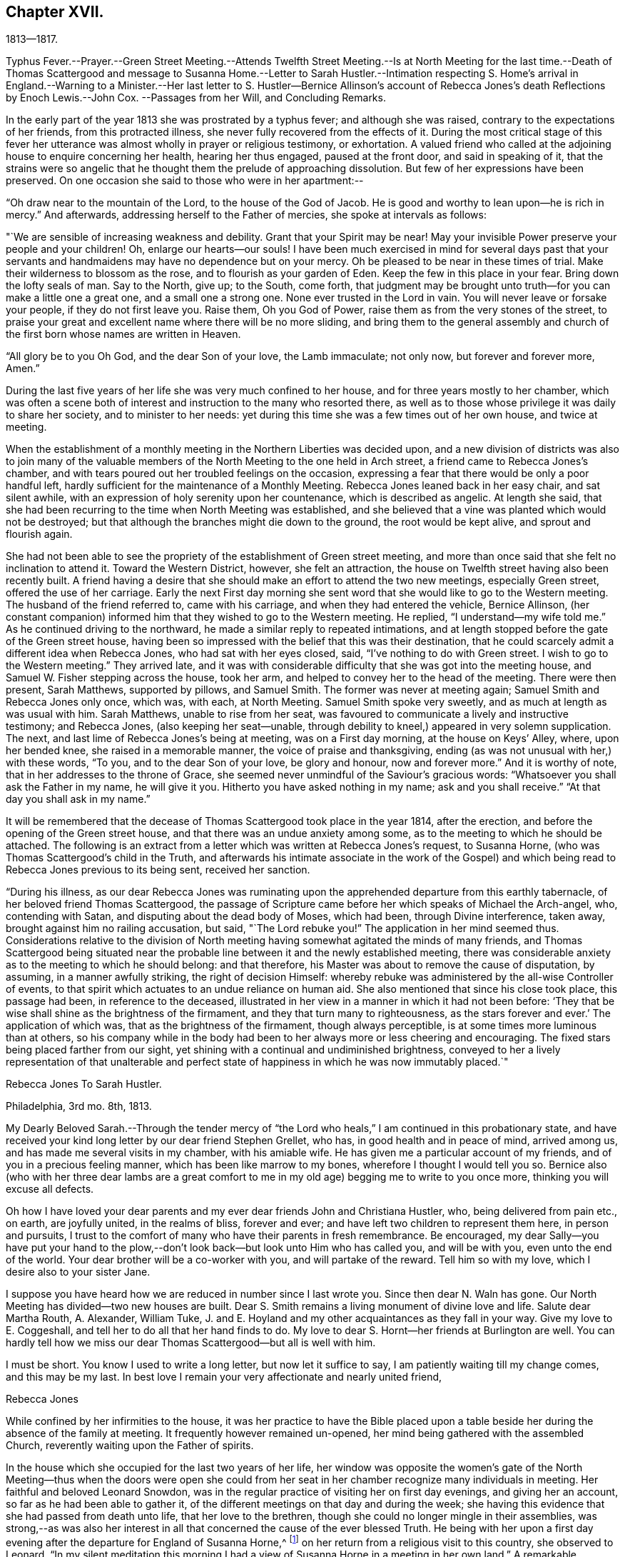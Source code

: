 == Chapter XVII.

1813--1817.

Typhus Fever.--Prayer.--Green Street Meeting.--Attends Twelfth Street Meeting.--Is
at North Meeting for the last time.--Death of Thomas Scattergood and message to
Susanna Home.--Letter to Sarah Hustler.--Intimation respecting S. Home`'s arrival
in England.--Warning to a Minister.--Her last letter to S. Hustler--Bernice
Allinson`'s account of Rebecca Jones`'s death Reflections by Enoch Lewis.--John Cox.
--Passages from her Will,
and Concluding Remarks.

In the early part of the year 1813 she was prostrated by a typhus fever;
and although she was raised, contrary to the expectations of her friends,
from this protracted illness, she never fully recovered from the effects of it.
During the most critical stage of this fever her utterance was
almost wholly in prayer or religious testimony,
or exhortation.
A valued friend who called at the adjoining house to enquire concerning her health,
hearing her thus engaged, paused at the front door, and said in speaking of it,
that the strains were so angelic that he thought
them the prelude of approaching dissolution.
But few of her expressions have been preserved.
On one occasion she said to those who were in her apartment:--

"`Oh draw near to the mountain of the Lord, to the house of the God of Jacob.
He is good and worthy to lean upon--he is rich in mercy.`"
And afterwards, addressing herself to the Father of mercies,
she spoke at intervals as follows:

"`We are sensible of increasing weakness and debility.
Grant that your Spirit may be near!
May your invisible Power preserve your people and your children!
Oh, enlarge our hearts--our souls!
I have been much exercised in mind for several days past that your
servants and handmaidens may have no dependence but on your mercy.
Oh be pleased to be near in these times of trial.
Make their wilderness to blossom as the rose, and to flourish as your garden of Eden.
Keep the few in this place in your fear.
Bring down the lofty seals of man.
Say to the North, give up; to the South, come forth,
that judgment may be brought unto truth--for you can make a little one a great one,
and a small one a strong one.
None ever trusted in the Lord in vain.
You will never leave or forsake your people, if they do not first leave you.
Raise them, Oh you God of Power, raise them as from the very stones of the street,
to praise your great and excellent name where there will be no more sliding,
and bring them to the general assembly and church of
the first born whose names are written in Heaven.

"`All glory be to you Oh God, and the dear Son of your love, the Lamb immaculate;
not only now, but forever and forever more, Amen.`"

During the last five years of her life she was very much confined to her house,
and for three years mostly to her chamber,
which was often a scene both of interest and instruction to the many who resorted there,
as well as to those whose privilege it was daily to share her society,
and to minister to her needs:
yet during this time she was a few times out of her own house, and twice at meeting.

When the establishment of a monthly meeting in the Northern Liberties was decided upon,
and a new division of districts was also to join many of the valuable
members of the North Meeting to the one held in Arch street,
a friend came to Rebecca Jones`'s chamber,
and with tears poured out her troubled feelings on the occasion,
expressing a fear that there would be only a poor handful left,
hardly sufficient for the maintenance of a Monthly Meeting.
Rebecca Jones leaned back in her easy chair, and sat silent awhile,
with an expression of holy serenity upon her countenance, which is described as angelic.
At length she said,
that she had been recurring to the time when North Meeting was established,
and she believed that a vine was planted which would not be destroyed;
but that although the branches might die down to the ground,
the root would be kept alive, and sprout and flourish again.

She had not been able to see the propriety of the establishment of Green street meeting,
and more than once said that she felt no inclination to attend it.
Toward the Western District, however, she felt an attraction,
the house on Twelfth street having also been recently built.
A friend having a desire that she should make an effort to attend the two new meetings,
especially Green street, offered the use of her carriage.
Early the next First day morning she sent word
that she would like to go to the Western meeting.
The husband of the friend referred to, came with his carriage,
and when they had entered the vehicle, Bernice Allinson,
(her constant companion) informed him that they wished to go to the Western meeting.
He replied, "`I understand--my wife told me.`"
As he continued driving to the northward,
he made a similar reply to repeated intimations,
and at length stopped before the gate of the Green street house,
having been so impressed with the belief that this was their destination,
that he could scarcely admit a different idea when Rebecca Jones,
who had sat with her eyes closed, said, "`I`'ve nothing to do with Green street.
I wish to go to the Western meeting.`"
They arrived late,
and it was with considerable difficulty that she was got into the meeting house,
and Samuel W. Fisher stepping across the house, took her arm,
and helped to convey her to the head of the meeting.
There were then present, Sarah Matthews, supported by pillows, and Samuel Smith.
The former was never at meeting again; Samuel Smith and Rebecca Jones only once,
which was, with each, at North Meeting.
Samuel Smith spoke very sweetly, and as much at length as was usual with him.
Sarah Matthews, unable to rise from her seat,
was favoured to communicate a lively and instructive testimony; and Rebecca Jones,
(also keeping her seat--unable,
through debility to kneel,) appeared in very solemn supplication.
The next, and last lime of Rebecca Jones`'s being at meeting, was on a First day morning,
at the house on Keys`' Alley, where, upon her bended knee,
she raised in a memorable manner, the voice of praise and thanksgiving,
ending (as was not unusual with her,) with these words, "`To you,
and to the dear Son of your love, be glory and honour, now and forever more.`"
And it is worthy of note, that in her addresses to the throne of Grace,
she seemed never unmindful of the Saviour`'s gracious words:
"`Whatsoever you shall ask the Father in my name, he will give it you.
Hitherto you have asked nothing in my name; ask and you shall receive.`"
"`At that day you shall ask in my name.`"

It will be remembered that the decease of Thomas Scattergood took place in the year 1814,
after the erection, and before the opening of the Green street house,
and that there was an undue anxiety among some,
as to the meeting to which he should be attached.
The following is an extract from a letter which was written at Rebecca Jones`'s request,
to Susanna Horne, (who was Thomas Scattergood`'s child in the Truth,
and afterwards his intimate associate in the work of the Gospel) and
which being read to Rebecca Jones previous to its being sent,
received her sanction.

"`During his illness,
as our dear Rebecca Jones was ruminating upon the
apprehended departure from this earthly tabernacle,
of her beloved friend Thomas Scattergood,
the passage of Scripture came before her which speaks of Michael the Arch-angel, who,
contending with Satan, and disputing about the dead body of Moses, which had been,
through Divine interference, taken away, brought against him no railing accusation,
but said, "`The Lord rebuke you!`"
The application in her mind seemed thus.
Considerations relative to the division of North meeting
having somewhat agitated the minds of many friends,
and Thomas Scattergood being situated near the probable
line between it and the newly established meeting,
there was considerable anxiety as to the meeting to which he should belong:
and that therefore, his Master was about to remove the cause of disputation, by assuming,
in a manner awfully striking, the right of decision Himself:
whereby rebuke was administered by the all-wise Controller of events,
to that spirit which actuates to an undue reliance on human aid.
She also mentioned that since his close took place, this passage had been,
in reference to the deceased,
illustrated in her view in a manner in which it had not been before:
'`They that be wise shall shine as the brightness of the firmament,
and they that turn many to righteousness,
as the stars forever and ever.`' The application of which was,
that as the brightness of the firmament, though always perceptible,
is at some times more luminous than at others,
so his company while in the body had been to her
always more or less cheering and encouraging.
The fixed stars being placed farther from our sight,
yet shining with a continual and undiminished brightness,
conveyed to her a lively representation of that unalterable and
perfect state of happiness in which he was now immutably placed.`"

Rebecca Jones To Sarah Hustler.

Philadelphia, 3rd mo.
8th, 1813.

My Dearly Beloved Sarah.--Through the tender mercy of "`the
Lord who heals,`" I am continued in this probationary state,
and have received your kind long letter by our dear friend Stephen Grellet, who has,
in good health and in peace of mind, arrived among us,
and has made me several visits in my chamber, with his amiable wife.
He has given me a particular account of my friends,
and of you in a precious feeling manner, which has been like marrow to my bones,
wherefore I thought I would tell you so.
Bernice also (who with her three dear lambs are a great comfort to me
in my old age) begging me to write to you once more,
thinking you will excuse all defects.

Oh how I have loved your dear parents and my
ever dear friends John and Christiana Hustler,
who, being delivered from pain etc., on earth, are joyfully united,
in the realms of bliss, forever and ever;
and have left two children to represent them here, in person and pursuits,
I trust to the comfort of many who have their parents in fresh remembrance.
Be encouraged,
my dear Sally--you have put your hand to the plow,--don`'t
look back--but look unto Him who has called you,
and will be with you, even unto the end of the world.
Your dear brother will be a co-worker with you, and will partake of the reward.
Tell him so with my love, which I desire also to your sister Jane.

I suppose you have heard how we are reduced in number since I last wrote you.
Since then dear N. Waln has gone.
Our North Meeting has divided--two new houses are built.
Dear S. Smith remains a living monument of divine love and life.
Salute dear Martha Routh, A. Alexander, William Tuke,
J. and E. Hoyland and my other acquaintances as they fall in your way.
Give my love to E. Coggeshall, and tell her to do all that her hand finds to do.
My love to dear S. Hornt--her friends at Burlington are well.
You can hardly tell how we miss our dear Thomas Scattergood--but all is well with him.

I must be short.
You know I used to write a long letter, but now let it suffice to say,
I am patiently waiting till my change comes, and this may be my last.
In best love I remain your very affectionate and nearly united friend,

Rebecca Jones

While confined by her infirmities to the house,
it was her practice to have the Bible placed upon a table
beside her during the absence of the family at meeting.
It frequently however remained un-opened,
her mind being gathered with the assembled Church,
reverently waiting upon the Father of spirits.

In the house which she occupied for the last two years of her life,
her window was opposite the women`'s gate of the North Meeting--thus
when the doors were open she could from her seat in her chamber
recognize many individuals in meeting.
Her faithful and beloved Leonard Snowdon,
was in the regular practice of visiting her on first day evenings,
and giving her an account, so far as he had been able to gather it,
of the different meetings on that day and during the week;
she having this evidence that she had passed from death unto life,
that her love to the brethren, though she could no longer mingle in their assemblies,
was strong,--as was also her interest in all that
concerned the cause of the ever blessed Truth.
He being with her upon a first day evening after
the departure for England of Susanna Horne,^
footnote:[No transatlantic friend, probably,
within the memory of those now upon the stage,
has travelled in this land with more general acceptance than
this dear friend,--(now Susanna Bigg.) Her ministry was sound,
practical and persuasive, and her private walk very exemplary.
She arrived in 1810, and remained on our Continent nearly three years, during which time,
accompanied by Mary Allinson, she visited most of the meetings,
and very many of the families of Friends in America.
She returned to England in 1813,
leaving a sweet memorial in the hearts of her fellow disciples.
A large proportion of those who knew and appreciated her,
have entered before her into the fruition of
that rest which remains for the people of God.]
on her return from a religious visit to this country, she observed to Leonard,
"`In my silent meditation this morning I had a view of
Susanna Horne in a meeting in her own land.`"
A remarkable coincidence may be mentioned here, not merely from its interesting nature,
but as showing the union of spirit which is sometimes permitted to disciples,
and as illustrative and confirmatory of the doctrine of the immediate
communication of the Divine Spirit with His creatures,
of which her life had afforded many illustrations.
George Dillwyn, in a meeting at Burlington the same morning, after a lively testimony,
and near the close of the meeting, again rose,
and said that he "`felt more than a liberty to inform his friends that he believed
our beloved friend Susanna Horne was now safely landed on her native shore.`"
The constant companion of Susanna Horne in her visits
in this land was present at the latter meeting,
and next morning letters between her and Bernice Allinson passed each other on the river,
giving accounts of the two remarkable incidents.
When the letter was read to George Dillwyn,
which gave information of the view afforded to Rebecca Jones he said,
"`It is not the first time that our thoughts have flowed in the same channel.`"

S+++.+++ Horne arrived in Liverpool, 8th Mo. 5th, 1813,
after an unusually short passage.--The first confirmation of the impressions above
mentioned was from a young man immediately on his arrival from that port.
Though not in the practice of attending the meetings of Friends,
he had in this land listened with interest to the ministry of
S+++.+++ H. He had been to England and being about to return,
having been detained from his voyage by contrary winds, he went to Liverpool,
where seeing some friends going to meeting he followed them and there he saw
and heard S. H. On his reaching Philadelphia he gave the information of her
arrival before the reception of letters which came in the same ship.

It was near this time that she received a visit from a minister whose
subsequent declension gave cause of mourning to his friends.
He was on his feet to depart when she began to address him.
He resumed his seat, and listened to a heart tendering communication,
in the course of which she laid before him, with striking distinctness,
two prospects of his future career and condition,
dependent upon his watchful faithfulness or the reverse.
And so awful was the picture which she presented,
of the consequences which would attend him if disobedient to the Divine Monitor,
that he wept audibly, and a friend who was present,
and who retains a vivid remembrance of the scene, was also greatly affected.
A regard to individual character forbids us to raise the veil
from the affecting realization of her worst forebodings.

Rebecca Jones To Sarah Hustler.

Philadelphia 4th mo.
20th, 1816.
My dear friend S. Hustler,--I ought to have made a more quick answer
to your very acceptable lines by our dear Stephen Grellet,
but I can hardly persuade myself that you can read such a scrawl, and I can do no better.
You may know by this that I love you for your own and your dear Mother`'s sake,
wishing you to know that I am still in the body,
a miracle to myself and a wonder to my friends.
I am quite lame, from many falls and hurts on my limbs,
and though it is our Yearly Meeting I am sitting alone in my room, and have you,
in fresh love brought into view.
And, praying for help for myself,
I have felt your and dear John`'s best welfare interwoven in my solicitude.
May that God who gave your mother as an helpmeet to me in your land,
be near to me in this, and crown my poor soul at last with peace, is all my desire.

Our Yearly Meeting has been thus far favoured,
and will conclude tomorrow;--but E. Coggeshall did not get here.
I hear she is peacefully at home.
Our S. Grellet is also at home, preparing to go on another errand,
and will I hope be mercifully preserved, even among the West India Islands.
He is a tender brother of mine, and has a precious wife.
You will have heard of the short illness and blessed close of dear Thomas Scattergood.
He was near to my best life, and is only gone a little before poor me,
and rests now from his arduous labours.
A stripping day has come over us in this land,
and many lively Ministers have gone from works to rewards;
so that part of the vineyard is solitary.
But a lively hope is raised,
that a succession is preparing to receive the garment of Elijah,
and bear tidings of good things, as in days of old.
Great and marvellous are his works, can my soul say, just and true are all his ways.
For even my present bodily affliction, will, I trust, work for my further refinement,
and the joy of the Lord be my strength in the final giving up of my accounts.

Let Martha Routh and A. Alexander know that I love them in the covenant of love and life,
and long to hear from them.

Our dear Samuel Smith is weak, and gets very little out,
but is evidently owned as a sheep of the favoured fold, who is waiting for the summons,
"`Come you blessed of my Father.`"
Don`'t forget your old friend--and let me hear from you once more.
I am nearly blind, near seventy seven years of age,
and your sincere friend and sister in the bonds of the gospel,

Rebecca Jones

As increasing and certain tokens were given of the approaching dissolution of "`the
earthly house,`"--the union between "`Naomi and Ruth`" was beautiful to behold.
In one sense indeed,
their relative position was changed--for the child had become the tender and
watchful guardian of one who had been "`a succourer of many and of her also.`"--The
compiler well remembers on an occasion of his Mother`'s illness,
the distress and anxiety of Rebecca Jones, as she queried what would become of her,
should her B. be taken first--to which the invalid replied,
that she had "`faith to believe that it would not be permitted.`"
He also freshly remembers being summoned by Rebecca
Jones to partake with her of her last meal,
and the sweetness of her countenance when

"`We knew that the hour was drawing nigh

To fulfil every fearful token--

When the silver cord should loosen its tie,

And the golden bowl be broken.`"

The following brief notes relative to her last illness and closing scene,
are from the pen of her beloved Bernice Allinson and were
written shortly after the solemn event which they record.

"`3rd mo.
30th, 1817.
After the morning meeting, Mary Smith,
(widow of Samuel) called to see my dear Rebecca Jones,
who seemed better than for a long time before.
They had long been united in the bonds of the Gospel,
and were on this occasion remarkably engaged in
encouraging each other to hold out a little longer;
Rebecca Jones saying,
"`If we were but permitted to join his purified spirit (alluding to
dear S. Smith) it will be enough.`"
In the afternoon several others called;--she was very pleasant, and enjoyed their company.
One friend remarked, that she had not seen her so much like herself for several years.

That night she was taken with a complaint in her bowels, attended with great pain.
She had a very restless night,
but in the morning slept until near eleven o`'clock when she took her breakfast, and,
being dressed for the last time,
seemed pretty comfortable till about three o`'clock P. M. when the complaint returned.
In less than two hours her strength was so gone that
she could not stand when raised upon her feet.
My sister and myself both stayed in her room that night.
After being up many times, and enduring great pain,
she was seized with a severe spasm which threatened immediate suffocation,
from which she was relieved by throwing from her stomach a considerable quantity of bile.
Her voice which had for a long time been quite impaired by repeated paralytic affections,
was for several hours quite gone.
Towards day she fell into a gentle sleep and awoke refreshed,
her voice being nearly as intelligible as for some months past.
About eleven o`'clock she desired to get up and sit in her easy chair, saying,
"`It is meeting day,
and it is likely some friends will call in.`"--The
restlessness attendant on her disease had so increased,
that one of us was constantly employed in changing her position.

The mental powers in some degree yielded to the
infirmities of the body which for years had been great;
yet on religious subjects her faculties had always continued clear and bright,
so that her counsel on important occasions was still sought and valued.

About the eighth of the 4th month, the disease assumed a new aspect.
The fore part of each night was most trying,
she being favoured to sleep a little in the morning.
Early in the night of the 9th,
she seemed in as great anguish of body and mind as could be endured,
which continued to be the case for several hours.
My mind had often been permitted to partake of her mingled cup,--but
the wormwood and the gall seemed all that was now offered.
My spirit having, during this night of suffering, been enabled more than ever before,
to enter into feeling with her tried tossed mind,--was permitted after the dear
sufferer had experienced some refreshment from sleep toward the morning of the 10th,
to partake with her in the enjoyment of Divine good.
She spoke of the solemn prospect of the final change being near,
and in a most impressive manner, said, "`Not by works of righteousness which I have done,
but according to His Mercy he saves us, by the washings of regeneration,
and the renewing of the Holy Ghost!
After having done all, we are but unprofitable servants!`"
After this she was not able to express much.
Repeated paralytic affections occasioned a difficulty of utterance and of swallowing.
During the last few hours, she made many efforts to speak but was unable.
It was extremely trying to behold one,
on whose tongue so long had dwelt the law of kindness, now, on the confines of Time,
vainly endeavouring to communicate the feelings that pervaded her mind,
which appeared to be unclouded.
About 11 o`'clock Elizabeth Foulke came to see her,
and after sitting awhile in silence said that her mind had
that morning been brought into deep sympathy with her,
and that now she was enabled to rejoice in the full assurance
that the tossed mind was nearing the port of eternal rest;
that death had no sting and the grave no victory.
Dear Rebecca Jones raised her clasped hands but could not articulate.
Elizabeth Foulke descended the stairs, and was about departing,
when the nurse announced a visible change in her countenance.
On my bending over her, she put her arms around me.
I gently raised her--she made another great but unavailing effort to speak,--
drew several hard breaths--then breathed gently for a few minutes--and,
in the last effort of Nature, closed her mouth and eyes,
and a sweet smile played over her noble countenance which was indeed beautiful in death.

--The immediate language of my mind was,
"`Well done good and faithful servant--enter you into the joy of your Lord.`"
She was interred in Friends`' ground on Mulberry street,
on the morning of the Select Yearly Meeting.
Mary Nafftel, (from England) then on a religious visit to friends in this country,
attended the funeral and bore a lively testimony to her
devoted labours both in this land and in Great Britain,
in promoting the spread of the everlasting gospel--saying that on hearing of
her departure the language that saluted her mind was "`Well done good and
faithful servant--enter you into the joy of your Lord!`"
George Dillwyn was also one of those who spoke at the funeral.
The Select members went from the grave into the meeting house,
with minds solemnized in the recollection that one who had for more
than fifty years stood as one of the Pillars in the Church militant,
was now removed to the church triumphant in Heaven.
There had not been any left, since the decease a few years previous of James Pemberton,
who was a member of that meeting at the time when she was introduced.`"

+++[+++In introducing the following remarks by Enoch Lewis,
the Compiler takes occasion to acknowledge his grateful sense
of the value of the notes (by which this volume is enriched,)
which have been furnished by him as Editor of Friends`' Review.
The notes by E. L. are indicated by his editorial signature.]

Although Rebecca Jones had passed the period which was
formerly considered as the utmost limit of human life,
yet the removal of such a pillar of the church, even at this mature age,
was naturally and justly productive of solemn reflections.
What changes had occurred, both in the world at large and in our religious society,
during the time embraced by her memory!
When she reached the period of womanhood, a monarch, who was a native of Germany,
held the dominion of Great Britain and a considerable portion of North America.
She had heard the appalling rumours of Indian massacre on the
frontiers of the peaceful province in which she was born,
and there witnessed the bitter fruits of the injustice
dispensed by her countrymen to the natives of the forest.
She had seen the American people rise up in opposition to the metropolitan power,
and the city of her birth occupied by a hostile force.
Thus the land selected by the benevolent Penn, as the seat of a holy experiment,
where a government might be established on christian principles,
as a model to succeeding generations, was rendered, by the vices and follies of man,
a scene of sanguinary conflicts.
She had heard from beyond the Atlantic, the rumours of wars and commotions;
the throne of the Capets overturned;
the nominal master of thirty millions of people led to the block;
a military democracy erected on the ruins of the monarchy;
that democracy itself subverted and an imperial government erected in its stead;
the European continent, throughout its length and breadth,
inundated with contending armies;
and the man before whom the greatest potentate had trembled,
consigned as a captive to a rocky island in the southern Atlantic.
These events might well suggest the reflection how
transient and evanescent is the greatness of a world,
which thus passes away.
How delusive the hope of those who make the flesh their confidence,
and trust their prospect of happiness upon any thing which the world can afford.

In her own religious society, numerous and important changes had arisen.
Those with whom she engaged in religious service in the morning of her day,
and with whom she often took sweet counsel, were nearly all numbered with the dead.
Of her first companions in the meeting of Ministers and Elders, not one was left.
What solemnly melancholy,
yet hardly painful considerations must she often have experienced,
when near the close of her course, she reviewed the exercises,
and the companions of her early days.
As the faithful and valuable labourers of that time to
whom she was accustomed to look for advice and support,
in her varied trials, rose up in vivid remembrance, the recollection was still at hand,
that their voices would be heard no more;
yet no doubt these recollections were often attended by the consoling assurance,
that they were resting from their labours, and that their works would still follow them.

